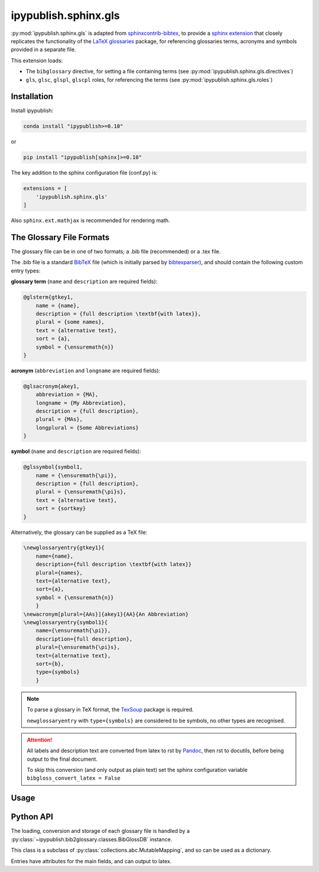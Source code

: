 .. _sphinx_ext_gls:

ipypublish.sphinx.gls
=====================

:py:mod:`ipypublish.sphinx.gls` is adapted from
`sphinxcontrib-bibtex <https://sphinxcontrib-bibtex.readthedocs.io>`_,
to provide a
`sphinx extension <https://www.sphinx-doc.org/en/master/usage/extensions/>`_
that closely replicates the functionality of the
`LaTeX glossaries <https://ctan.org/pkg/glossaries>`_ package,
for referencing glossaries terms, acronyms and symbols
provided in a separate file.

This extension loads:

- The ``bibglossary`` directive, for setting a file containing terms
  (see :py:mod:`ipypublish.sphinx.gls.directives`)
- ``gls``, ``glsc``, ``glspl``, ``glscpl`` roles, for referencing the terms
  (see :py:mod:`ipypublish.sphinx.gls.roles`)

.. seealso::

    :ref:`RMarkdown References <markdown_references>`,
    for an example of using this extension
    within the conversion of a Jupyter Notebook.

Installation
------------

Install ipypublish:

.. code-block:: console

    conda install "ipypublish>=0.10"

or

.. code-block:: console

    pip install "ipypublish[sphinx]>=0.10"

The key addition to the sphinx configuration file (conf.py) is:

.. code-block:: python

    extensions = [
        'ipypublish.sphinx.gls'
    ]

Also ``sphinx.ext.mathjax`` is recommended for rendering math.

The Glossary File Formats
-------------------------

The glossary file can be in one of two formats;
a .bib file (recommended) or a .tex file.

The .bib file is a standard `BibTeX <http://www.bibtex.org/Format/>`_ file
(which is initially parsed by
`bibtexparser <https://bibtexparser.readthedocs.io>`_), and should contain
the following custom entry types:

.. example taken from tests/sourcedirs/bibgloss_sortkeys

**glossary term** (``name`` and ``description`` are required fields):

.. code-block:: bibtex

    @glsterm{gtkey1,
        name = {name},
        description = {full description \textbf{with latex}},
        plural = {some names},
        text = {alternative text},
        sort = {a},
        symbol = {\ensuremath{n}}
    }

**acronym** (``abbreviation`` and ``longname`` are required fields):

.. code-block:: bibtex

    @glsacronym{akey1,
        abbreviation = {MA},
        longname = {My Abbreviation},
        description = {full description},
        plural = {MAs},
        longplural = {Some Abbreviations}
    }

**symbol** (``name`` and ``description`` are required fields):

.. code-block:: bibtex

    @glssymbol{symbol1,
        name = {\ensuremath{\pi}},
        description = {full description},
        plural = {\ensuremath{\pi}s},
        text = {alternative text},
        sort = {sortkey}
    }

Alternatively, the glossary can be supplied as a TeX file:

.. code-block:: tex

    \newglossaryentry{gtkey1}{
        name={name},
        description={full description \textbf{with latex}}
        plural={names},
        text={alternative text},
        sort={a},
        symbol = {\ensuremath{n}}
        }
    \newacronym[plural={AAs}]{akey1}{AA}{An Abbreviation}
    \newglossaryentry{symbol1}{
        name={\ensuremath{\pi}},
        description={full description},
        plural={\ensuremath{\pi}s},
        text={alternative text},
        sort={b},
        type={symbols}
        }

.. note::

    To parse a glossary in TeX format, the
    `TexSoup <https://github.com/alvinwan/TexSoup>`_ package is required.

    ``newglossaryentry`` with ``type={symbols}`` are considered to be symbols,
    no other types are recognised.

.. attention::

    All labels and description text are converted from latex to rst
    by `Pandoc <https://pandoc.org/>`_, then rst to docutils,
    before being output to the final document.

    To skip this conversion (and only output as plain text) set
    the sphinx configuration variable ``bibgloss_convert_latex = False``

.. seealso::

    The `LaTeX/Glossary guide <https://en.wikibooks.org/wiki/LaTeX/Glossary>`_,
    for further description of each field.


Usage
-----

.. rst:role:: gls

    The ``gls`` role will output the 'name' or 'abbreviation' field of the entry:

    .. code-block:: rst

        :gls:`gtkey1`, :gls:`akey1`, :gls:`symbol1`

    :gls:`gtkey1`, :gls:`akey1`, :gls:`symbol1`

.. rst:role:: glspl

    The ``glspl`` role will output the 'plural' field of the entry,
    or (if not present) will append an 's' to the 'name' or 'abbreviation' field.

    .. code-block:: rst

        :glspl:`gtkey1`, :glspl:`akey1`, :glspl:`symbol1`

    :glspl:`gtkey1`, :glspl:`akey1`, :glspl:`symbol1`

.. rst:role:: glsc

    The ``glsc`` and ``glscpl`` capitalise the respective labels.

    .. code-block:: rst

        :glsc:`gtkey1`, :glscpl:`gtkey1`

    :glsc:`gtkey1`, :glscpl:`gtkey1`

.. rst:directive:: .. bibglossary:: path/to/glossary

    When creating the glossary, it is of note that, if the file extension is not
    given, then ``bibglossary`` will attempt to find the best match
    in the parent folder. The glossary will be sorted by lower case,
    'name'/'abbreviation' field, or 'sort' field (if it exists).

    .. code-block:: rst

        .. rubric:: Glossary

        .. bibglossary:: _static/example_glossary

    .. rubric:: Glossary

    .. bibglossary:: _static/example_glossary

    In order to use multiple glossaries, across one or more files, and avoid
    hyperlink clashes, it is possible to set a ``keyprefix`` to distinguish
    which glossary is being referenced.

    .. code-block:: rst

        :gls:`a-gtkey1`

        .. bibglossary:: _static/example_glossary
           :keyprefix: a-

    :gls:`a-gtkey1`

    .. bibglossary:: _static/example_glossary
       :keyprefix: a-

    Additional options include:

    - ``encoding`` to specify the encoding of the glossary file
    - ``unsorted`` to sort the glossary by order of first use (rather than alphanumerically)
    - ``all`` to output all glossary terms (including unused)

    .. code-block:: rst

        :gls:`b-akey1`

        .. bibglossary:: _static/example_glossary
           :encoding: utf8
           :unsorted:
           :keyprefix: b-

    :gls:`b-akey1`, :glsc:`b-gtkey1`

    .. bibglossary:: _static/example_glossary
        :encoding: utf8
        :unsorted:
        :keyprefix: b-

.. seealso::

    Additional options, known issues, and workarounds can be found in the
    `sphinxcontrib-bibtex <https://sphinxcontrib-bibtex.readthedocs.io>`_,
    documentation.

Python API
----------

The loading, conversion and storage of each glossary file is handled by a
:py:class:`~ipypublish.bib2glossary.classes.BibGlossDB` instance.

.. nbinput:: python
    :execution-count: 1

    from ipypublish.bib2glossary import BibGlossDB
    bibdb = BibGlossDB()
    bibdb.load("_static/example_glossary")
    len(bibdb)

.. nboutput::
    :execution-count: 1

    3

This class is a subclass of :py:class:`collections.abc.MutableMapping`,
and so can be used as a dictionary.

.. nbinput:: python
    :execution-count: 2

    print("gtkey1" in bibdb)
    entry = bibdb["gtkey1"]
    entry

.. nboutput::
    :execution-count: 2

    True
    BibGlossEntry(key=gtkey1,label=name)

Entries have attributes for the main fields, and can output to latex.

.. nbinput:: python
    :execution-count: 3

    print(entry.key)
    print(entry.label)
    print(entry.plural)
    print(entry.to_latex())

.. nboutput::
    :execution-count: 3

    gtkey1
    name
    some names
    \newglossaryentry{gtkey1}{
        description={full description \textbf{with latex}},
        name={name},
        plural={some names},
        sort={a},
        symbol={\ensuremath{n}},
        text={alternative text}
    }






